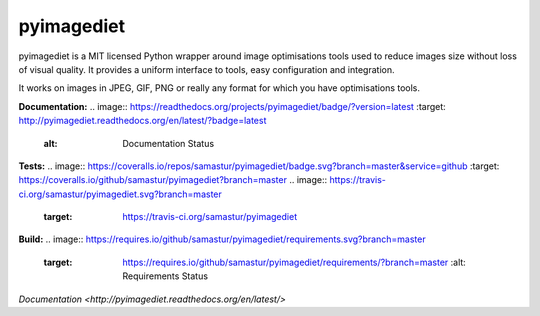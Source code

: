 pyimagediet
===========

pyimagediet is a MIT licensed Python wrapper around image optimisations tools
used to reduce images size without loss of visual quality. It provides
a uniform interface to tools, easy configuration and integration.

It works on images in JPEG, GIF, PNG or really any format for which you have
optimisations tools.


**Documentation:**
.. image:: https://readthedocs.org/projects/pyimagediet/badge/?version=latest
:target: http://pyimagediet.readthedocs.org/en/latest/?badge=latest
         :alt: Documentation Status

**Tests:**
.. image:: https://coveralls.io/repos/samastur/pyimagediet/badge.svg?branch=master&service=github :target: https://coveralls.io/github/samastur/pyimagediet?branch=master 
.. image:: https://travis-ci.org/samastur/pyimagediet.svg?branch=master
    :target: https://travis-ci.org/samastur/pyimagediet

**Build:**
.. image:: https://requires.io/github/samastur/pyimagediet/requirements.svg?branch=master
     :target: https://requires.io/github/samastur/pyimagediet/requirements/?branch=master
          :alt: Requirements Status

`Documentation <http://pyimagediet.readthedocs.org/en/latest/>`
